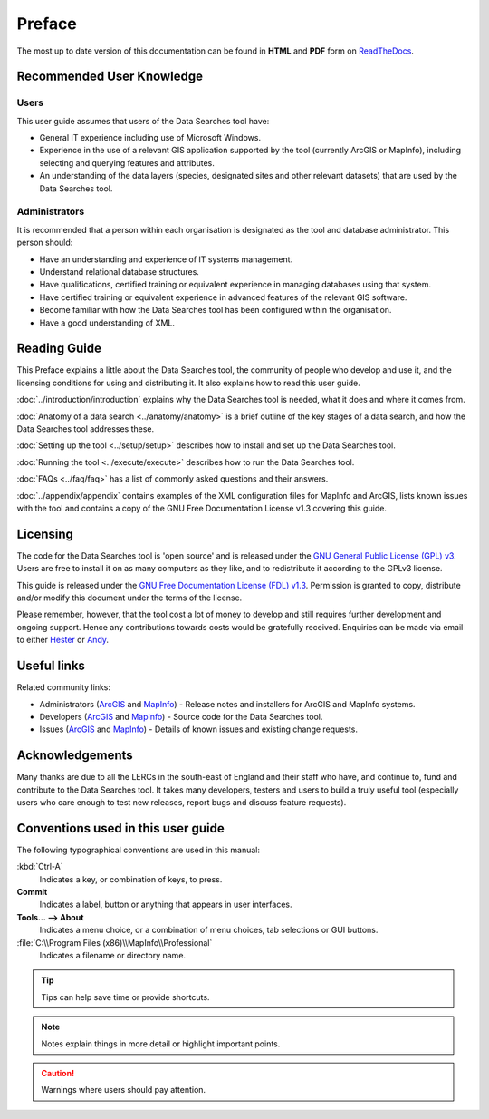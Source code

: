 *******
Preface
*******

The most up to date version of this documentation can be found in **HTML** and **PDF** form on `ReadTheDocs <https://readthedocs.org/projects/datasearches-userguide/>`_.

.. index::
	single: Recommended user knowledge

Recommended User Knowledge
==========================

Users
-----

This user guide assumes that users of the Data Searches tool have:

* General IT experience including use of Microsoft Windows.
* Experience in the use of a relevant GIS application supported by the tool (currently ArcGIS or MapInfo), including selecting and querying features and attributes.
* An understanding of the data layers (species, designated sites and other relevant datasets) that are used by the Data Searches tool.


Administrators
--------------
It is recommended that a person within each organisation is designated as the tool and database administrator. This person should:

* Have an understanding and experience of IT systems management.
* Understand relational database structures.
* Have qualifications, certified training or equivalent experience in managing databases using that system.
* Have certified training or equivalent experience in advanced features of the relevant GIS software.
* Become familiar with how the Data Searches tool has been configured within the organisation.
* Have a good understanding of XML.

.. raw:: latex

   \newpage

.. index::
	single: Reading guide

Reading Guide
=============

This Preface explains a little about the Data Searches tool, the community of people who develop and use it, and the licensing conditions for using and distributing it. It also explains how to read this user guide.

:doc:`../introduction/introduction` \ explains why the Data Searches tool is needed, what it does and where it comes from.

:doc:`Anatomy of a data search <../anatomy/anatomy>` \ is a brief outline of the key stages of a data search, and how the Data Searches tool addresses these.

:doc:`Setting up the tool <../setup/setup>` \ describes how to install and set up the Data Searches tool.

:doc:`Running the tool <../execute/execute>` \ describes how to run the Data Searches tool.

:doc:`FAQs <../faq/faq>` \ has a list of commonly asked questions and their answers.

:doc:`../appendix/appendix` \ contains examples of the XML configuration files for MapInfo and ArcGIS, lists known issues with the tool and contains a copy of the GNU Free Documentation License v1.3 covering this guide.


.. index::
	single: Licensing

Licensing
=========

The code for the Data Searches tool is 'open source' and is released under the `GNU General Public License (GPL) v3 <http://www.gnu.org/licenses/gpl.html>`_. Users are free to install it on as many computers as they like, and to redistribute it according to the GPLv3 license.

This guide is released under the `GNU Free Documentation License (FDL) v1.3 <http://www.gnu.org/licenses/fdl.html>`_. Permission is granted to copy, distribute and/or modify this document under the terms of the license.

Please remember, however, that the tool cost a lot of money to develop and still requires further development and ongoing support. Hence any contributions towards costs would be gratefully received. Enquiries can be made via email to either `Hester <mailto:Hester@HesterLyonsConsulting.co.uk>`_ or `Andy <mailto:Andy@AndyFoyConsulting.co.uk>`_.


.. index::
	single: Useful links

Useful links
============

Related community links:

* Administrators (`ArcGIS <https://github.com/LERCAutomation/DataSearches--ArcObjects2/releases/>`_ and `MapInfo <https://github.com/LERCAutomation/DataSearches-MapInfo/releases/>`_) - Release notes and installers for ArcGIS and MapInfo systems.
* Developers (`ArcGIS <https://github.com/LERCAutomation/DataSearches--ArcObjects2>`_ and `MapInfo <https://github.com/LERCAutomation/DataSearches-MapInfo>`_) - Source code for the Data Searches tool.
* Issues (`ArcGIS <https://github.com/LERCAutomation/DataSearches--ArcObjects2/issues>`_ and `MapInfo <https://github.com/LERCAutomation/DataSearches-MapInfo/issues>`_) - Details of known issues and existing change requests.


.. index::
	single: Acknowledgements

Acknowledgements
================

Many thanks are due to all the LERCs in the south-east of England and their staff who have, and continue to, fund and contribute to the Data Searches tool.  It takes many developers, testers and users to build a truly useful tool (especially users who care enough to test new releases, report bugs and discuss feature requests).


.. raw:: latex

	\newpage

.. index::
	single: Conventions used in this user guide

Conventions used in this user guide
===================================

The following typographical conventions are used in this manual:

:kbd:`Ctrl-A`
	Indicates a key, or combination of keys, to press.

**Commit**
	Indicates a label, button or anything that appears in user interfaces.

**Tools... --> About**
	Indicates a menu choice, or a combination of menu choices, tab selections or GUI buttons.

:file:`C:\\Program Files (x86)\\MapInfo\\Professional`
	Indicates a filename or directory name.

.. tip::
	Tips can help save time or provide shortcuts.

.. note::
	Notes explain things in more detail or highlight important points.

.. caution::
	Warnings where users should pay attention.

